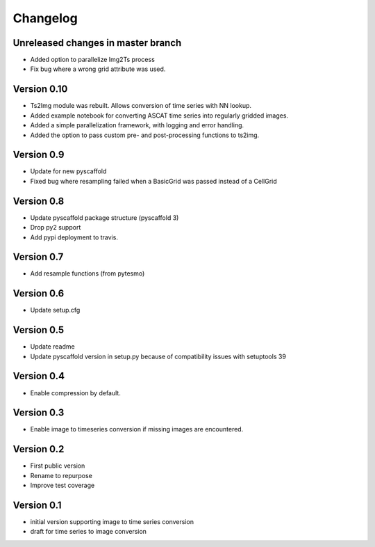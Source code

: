 =========
Changelog
=========

Unreleased changes in master branch
===================================

- Added option to parallelize Img2Ts process
- Fix bug where a wrong grid attribute was used.

Version 0.10
============

- Ts2Img module was rebuilt. Allows conversion of time series with NN lookup.
- Added example notebook for converting ASCAT time series into regularly gridded images.
- Added a simple parallelization framework, with logging and error handling.
- Added the option to pass custom pre- and post-processing functions to ts2img.

Version 0.9
===========

- Update for new pyscaffold
- Fixed bug where resampling failed when a BasicGrid was passed instead of a CellGrid

Version 0.8
===========

- Update pyscaffold package structure (pyscaffold 3)
- Drop py2 support
- Add pypi deployment to travis.

Version 0.7
===========

- Add resample functions (from pytesmo)

Version 0.6
===========

- Update setup.cfg

Version 0.5
===========

- Update readme
- Update pyscaffold version in setup.py because of compatibility issues with setuptools 39

Version 0.4
===========

- Enable compression by default.

Version 0.3
===========

- Enable image to timeseries conversion if missing images are encountered.

Version 0.2
===========

- First public version
- Rename to repurpose
- Improve test coverage

Version 0.1
===========

- initial version supporting image to time series conversion
- draft for time series to image conversion
